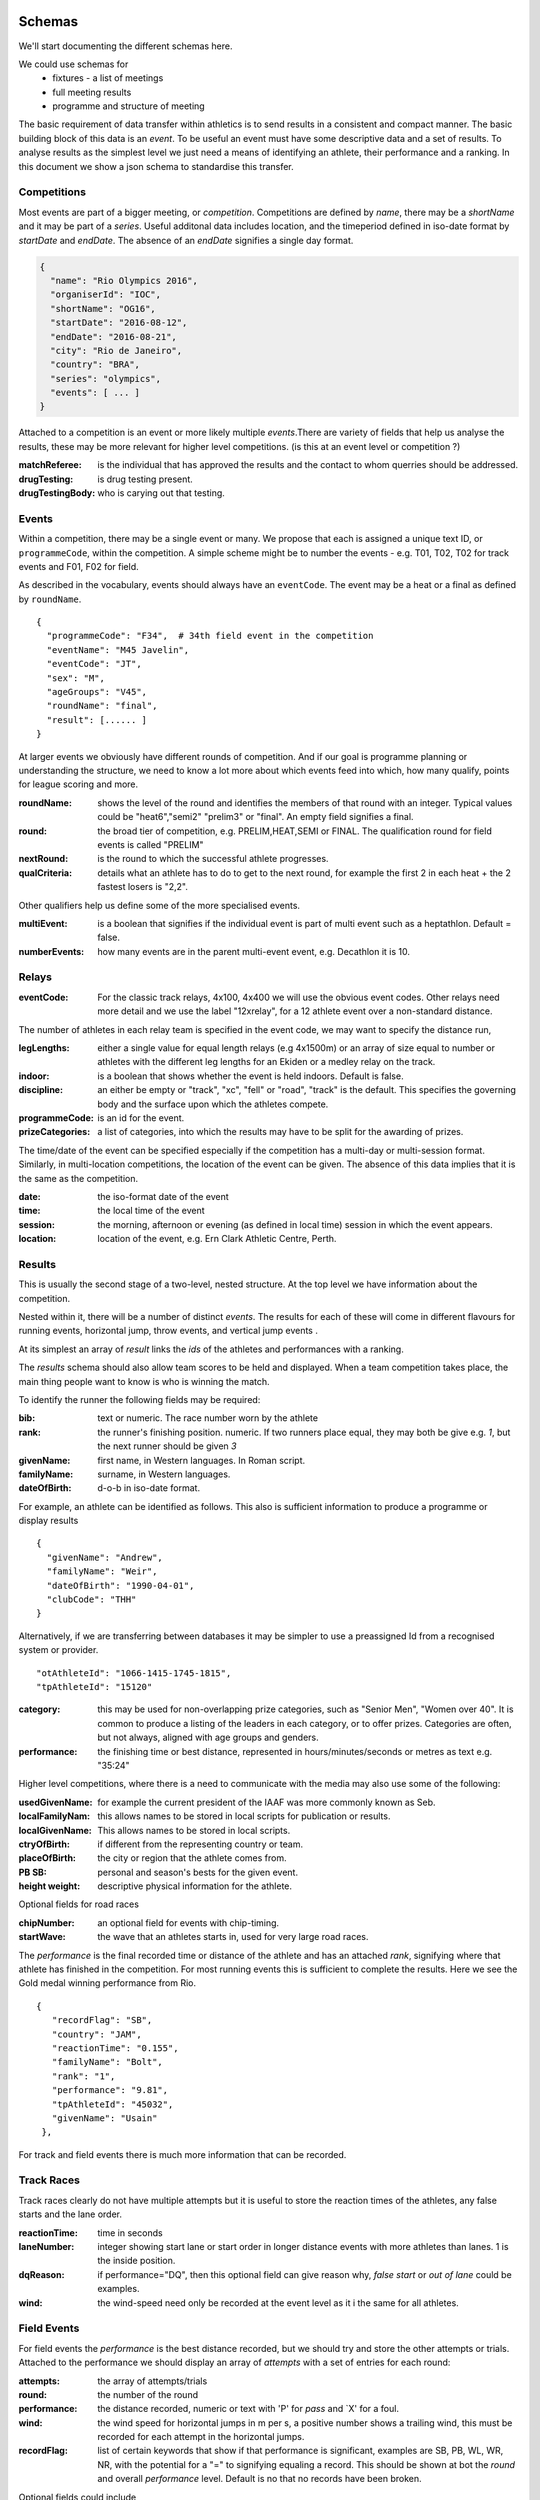
Schemas
=======


We'll start documenting the different schemas here.

We could use schemas for
 * fixtures - a list of meetings
 * full meeting results
 * programme and structure of meeting


The basic requirement of data transfer within athletics is to send results in a consistent and compact manner. The basic building block of this data is an `event`. To be useful an event must have some descriptive data and a set of results. 
To analyse results as the simplest level we just need a means of identifying an athlete, their performance and a ranking. In this document we show a json schema to standardise this transfer.


Competitions
------------

Most events are part of a bigger meeting, or `competition`.
Competitions are defined by `name`, there may be a `shortName` and it may be part of a `series`. Useful additonal data includes location, and the timeperiod defined in iso-date format by `startDate` and `endDate`. The absence of an `endDate` signifies a single day format.

.. code-block:: json

  {
    "name": "Rio Olympics 2016",
    "organiserId": "IOC",
    "shortName": "OG16",
    "startDate": "2016-08-12",
    "endDate": "2016-08-21", 
    "city": "Rio de Janeiro", 
    "country": "BRA",
    "series": "olympics",
    "events": [ ... ]
  } 


Attached to a competition is an event or more likely multiple `events`.There are variety of fields that help us analyse the results, these may be more relevant for higher level competitions. (is this at an event level or competition ?)

:matchReferee: is the individual that has approved the results and the contact to whom querries should be addressed.
:drugTesting: is drug testing present.
:drugTestingBody: who is carying out that testing.

Events
------

Within a competition, there may be a single event or many. We propose that each is assigned a unique text
ID, or ``programmeCode``, within the competition.  A simple scheme might be to number the events - e.g. T01, T02, T02 for track
events and F01, F02 for field.

As described in the vocabulary, events should always have an ``eventCode``. The event may be a heat or a final as defined by ``roundName``.


::

  {
    "programmeCode": "F34",  # 34th field event in the competition
    "eventName": "M45 Javelin",
    "eventCode": "JT",
    "sex": "M",
    "ageGroups": "V45",  
    "roundName": "final",
    "result": [...... ]
  }


At larger events we obviously have different rounds of competition.  And if our goal is programme planning or understanding the structure, we need to know a lot more about which events feed into which, how many qualify, points for league scoring and more.

:roundName: shows the level of the round and identifies the members of that round with an integer. Typical values could be "heat6","semi2" "prelim3" or "final". An empty field signifies a final.
:round: the broad tier of competition, e.g. PRELIM,HEAT,SEMI or FINAL. The qualification round for field events is called "PRELIM"
:nextRound: is the round to which the successful athlete progresses.
:qualCriteria: details what an athlete has to do to get to the next round, for example the first 2 in each heat + the 2 fastest losers is "2,2".

Other qualifiers help us define some of the more specialised events.

:multiEvent: is a boolean that signifies if the individual event is part of multi event such as a heptathlon. Default = false.
:numberEvents: how many events are in the parent multi-event event, e.g. Decathlon it is 10.



Relays
------
:eventCode: For the classic track relays, 4x100, 4x400 we will use the obvious event codes. Other relays need more detail and we use the label "12xrelay", for a 12 athlete event over a non-standard distance. 
The number of athletes in each relay team is specified in the event code, we may want to specify the distance run,

:legLengths: either a single value for equal length relays (e.g 4x1500m) or an array of size equal to number or athletes with the different leg lengths for an Ekiden or a medley relay on the track.

:indoor: is a boolean that shows whether the event is held indoors. Default is false.
:discipline: an either be empty or "track", "xc", "fell" or "road", "track" is the default. This specifies the governing body and the surface upon which the athletes compete.
:programmeCode: is an id for the event.
:prizeCategories: a list of categories, into which the results may have to be split for the awarding of prizes.


The time/date of the event can be specified especially if the competition has a multi-day or multi-session format. Similarly, in multi-location competitions, the location of the event can be given. The absence of this data implies that it is the same as the competition.

:date: the iso-format date of the event
:time: the local time of the event 
:session: the morning, afternoon or evening (as defined in local time) session in which the event appears.
:location: location of the event, e.g. Ern Clark Athletic Centre, Perth.



Results
-------

This is usually the second stage of a  two-level, nested structure.  At the top level we have information about the competition.  

Nested within it, there will be a number of distinct `events`.  The results for each of these will come in different flavours for running events, horizontal jump, throw events, and vertical jump events .

At its simplest an array of `result` links the `ids` of the athletes and performances with a ranking.

The `results` schema should also allow team scores to be held and displayed.  When a team competition takes place, the main thing people want to know is who is winning the match.


To identify the runner  the following fields may be required:

:bib:  text or numeric.  The race number worn by the athlete
:rank:  the runner's finishing position.  numeric.  If two runners place equal, they may both be give e.g. `1`, but the next runner should be given `3`

:givenName:  first name, in Western languages. In Roman script.
:familyName:  surname, in Western languages.
:dateOfBirth: d-o-b in iso-date format.

For example, an athlete can be identified as follows. This also is sufficient information to produce a programme or display results
::

  {
    "givenName": "Andrew",
    "familyName": "Weir",
    "dateOfBirth": "1990-04-01",
    "clubCode": "THH"
  }

Alternatively, if we are transferring between databases it may be simpler to use a preassigned Id from a recognised system or provider.
::
 
    "otAthleteId": "1066-1415-1745-1815",
    "tpAthleteId": "15120"
 
:category:  this may be used for non-overlapping prize categories, such as "Senior Men", "Women over 40".  It is common to produce a listing of the leaders in each category, or to offer prizes.  Categories are often, but not always, aligned with age groups and genders.
:performance:  the finishing time or best distance, represented in hours/minutes/seconds or metres as text e.g. "35:24"



Higher level competitions, where there is a need to communicate with the media may also use some of the following:

:usedGivenName:  for example the current president of the IAAF was more commonly known as Seb.
:localFamilyNam:  this allows names to be stored in local scripts for publication or results.
:localGivenName:  This allows names to be stored in local scripts.
:ctryOfBirth: if different from the representing country or team.
:placeOfBirth: the city or region that the athlete comes from.
:PB SB: personal and season's bests for the given event.
:height weight: descriptive physical information for the athlete.



Optional fields for road races

:chipNumber: an optional field for events with chip-timing.
:startWave: the wave that an athletes starts in, used for very large road races.

The `performance` is the final recorded time or distance of the athlete and has an attached `rank`, signifying where that athlete has finished in the competition. For most running events this is sufficient to complete the results. Here we see the Gold medal winning performance from Rio.

::


       {
          "recordFlag": "SB", 
          "country": "JAM", 
          "reactionTime": "0.155", 
          "familyName": "Bolt", 
          "rank": "1", 
          "performance": "9.81", 
          "tpAthleteId": "45032", 
          "givenName": "Usain"
        }, 
    


For track and field events there is much more information that can be recorded.

Track Races
-----------

Track races clearly do not have multiple attempts but it is useful to store the reaction times of the athletes, any false starts and the lane order.

:reactionTime: time in seconds
:laneNumber: integer showing start lane or start order in longer distance events with more athletes than lanes. 1 is the inside position.
:dqReason: if performance="DQ", then this optional field can give reason why, `false start` or `out of lane` could be examples.
:wind: the wind-speed need only be recorded at the event level as it i the same for all athletes.

Field Events
------------

For field events the `performance` is the best distance recorded, but we should try and store the other attempts or trials. Attached to the performance we should display an array of `attempts` with a set of entries for each round:

:attempts: the array of attempts/trials
:round: the number of the round
:performance: the distance recorded, numeric or text with 'P' for  `pass` and `X' for a foul.
:wind: the wind speed for horizontal jumps in m per s, a positive number shows a trailing wind, this must be recorded for each attempt in the horizontal jumps.
:recordFlag: list of certain keywords that show if that performance is significant, examples are SB, PB, WL, WR, NR, with the potential for a "=" to signifying equaling a record. This should be shown at bot the `round` and overall `performance` level. Default is no that no records have been broken.

Optional fields could include

:distanceBoard: for horizontal jump events, modern camera technology can measure how close to the board the take off foot was.
:athleteOrder: is an integer showing the order in which the athletes threw or jumped in the first round.
:time: is the local time when the attempt took place.

::

        {
          "recordFlag": "PB", 
          "country": "RSA", 
          "familyName": "Manyonga", 
          "rank": "2", 
          "attempts": [
            {
              "performance": "8.16", 
              "round": 1, 
              "wind": "0.5"
            }, 
            {
              "performance": "X", 
              "round": 2, 
              "wind": "-0.5"
            }, 
            {
              "performance": "X", 
              "round": 3, 
              "wind": "0.3"
            }, 
            {
              "performance": "8.28", 
              "round": 4, 
              "wind": "-0.2"
            }, 
            {
              "performance": "8.37", 
              "recordFlags": [
                "PB"
              ], 
              "round": 5, 
              "wind": "-0.3"
            }, 
            {
              "performance": "X", 
              "round": 6, 
              "wind": "-0.2"
            }
          ], 
          "performance": "8.37", 
          "tpAthleteId": "115821", 
          "givenName": "Luvo", 
          "wind": "-0.3"
        }, 

Vertical jumps 
--------------

These have a slightly different array of `heights`, consisting of

:round: round number of number of different heights attempted.
:height: height attempted
:results: success "O" or failure "X", up to 3 characters. Three successive "X"'s indicate the end of that athlete's competition.
:jumpOff: boolean that indicates whether jump is part of a jump off, default="False".

Here is the bronze medal jump from Rio.
::

         {
          "recordFlag": "SB", 
          "country": "CRO", 
          "familyName": "Vla\u0161i\u0107", 
          "rank": "3", 
          "heights": [
            {
              "height": "1.88", 
              "results": "XO"
            }, 
            {
              "height": "1.93", 
              "results": "XO"
            }, 
            {
              "height": "1.97", 
              "results": "XO"
            }, 
            {
              "height": "2.00", 
              "results": "XXX"
            }
          ], 
          "performance": "1.97", 
          "tpAthleteId": "1002546", 
          "givenName": "Blanka"
        }, 


Relay Races
-----------

Relay races are a popular athletic format both on and off the track. They differ from normal events in that multiple athletes take part per team and splits are often recorded. On the track the number of athletes is almost always 4, road relays can have many more and may have different length legs.

We have to specify both the event and the results differently 
:eventCode: For the classic track relays, 4x100, 4x400 we will use the obvious event codes. Other relays need more detail and we use the 12xrelay, for a 12 athlete event over a non-standard distance. 
The number of athletes in each relay team is specified in the event code, we may want to specify the distance run,

:legLengths: if the event is not a 4x100 or 4x400 we can use either a single value for equal length relays (e.g 4x1500m) or an array of size equal to number or athletes with the different leg lengths for an Ekiden or a medley relay on the track.
Each team, defined by ``teamCode`` has a performance which is the aggregate time and a rank driven off this but also is made of an array of

:runners: in which each athlete has an id and a 
:split: which is an iso-format time for their leg if possible.
 A classic 4x100m would be as follows
::

    {
      "roundName": null, 
      "name": "4 x 100 m Men", 
      "eventCode": "4x100", 
      "result": [
        {
          "tpTeamId": "18760", 
          "country": "JAM", 
          "reactionTime": "0.150", 
          "rank": "1", 
          "performance": "37.27", 
          "teamCode": "JAM", 
          "runners": [
            {
              "tpAthleteId": "4109", 
              "givenName": "Asafa", 
              "legNumber": 1, 
              "familyName": "Powell"
            }, 
            {
              "tpAthleteId": "69837", 
              "givenName": "Yohan", 
              "legNumber": 2, 
              "familyName": "Blake"
            }, 
            {
              "tpAthleteId": "79234", 
              "givenName": "Nickel", 
              "legNumber": 3, 
              "familyName": "Ashmeade"
            }, 
            {
              "tpAthleteId": "45032", 
              "givenName": "Usain", 
              "legNumber": 4, 
              "familyName": "Bolt"
            }
          ], 
          "recordFlags": [
            "WL", 
            "SB"
          ]
        }, 
        {
          "tpTeamId": "22756", 
          "country": "JPN", 
          "reactionTime": "0.144", 
          "rank": "2", 


A slightly lower key road-relay could be as follows, note the `performance` and `rank` each leg refer to the cumulative time. The `split` is optional and is merely the difference between the 2 leg performance times. The `legRank" is the ranking of the split on that leg.
::

    {
    	eventCode: "12xrelay",
    	eventName: "Southern 12 stage",
    	legLenths:{
    		6.4,4.2,6.4,4.2,6.4,4.2,6.4,4.2,6.4,4.2,6.4,4.2
    	},
    	discipline: "road",
    	result :[
        	{
          	"performance": "4:10:34.89", 
          	"country": "GBR",
          	"team": "Thames Hare and Hounds",
          	"teamCode": "THH", 
          	"rank": "3", 
          	"runners": [
            	{
                  "legNumber": 1,
                  "givenName": "Brendon",
                  "familyName": "Bitter",
                  "otAthelteId": "1234-4321-1234",
                  "split": "23:59",
                  "legRank": "4",
                  "performance": "23:59",
                  "rank": "4"
            	},
            	{
                  "legNumber": 2,
                  "split": "10:00",
                  "legRank": "2",
                  "performance": "33:59".
                  "rank": "3"...
              	},.....
            ],
            "qualification": "Q"
            },.....
        ]
    }

Multi-event Competitions
------------------------

Multi-events obviously involve the athletes competing in various events, scoring points from a commonly agreed table as a function of their performance for each one.
Each athlete has a record for each event, showing the performance and points displayed in an array `results`. It is helpful to link the performance to an event stored elsewhere.

::

    {
      "roundName": null, 
      "name": "Decathlon Men", 
      "eventCode": "DEC", 
      "result": [
        {
          "country": "USA", 
          "familyName": "Eaton", 
          "results": [
            {
              "performance": "10.46", 
              "eventNo": 1, 
              "points": 985, 
              "wind": "-0.1", 
              "eventCode": "100"
            }, 
            {
              "performance": "7.94", 
              "eventNo": 2, 
              "points": 1045, 
              "wind": "1.7", 
              "eventCode": "LJ"
            }, 
            {
              "performance": "14.73", 
              "eventNo": 3, 
              "points": 773, 
              "eventCode": "SP"
            }, 
            {
              "performance": "2.01", 
              "eventNo": 4, 
              "points": 813, 
              "eventCode": "HJ"
            }, 
            {
              "performance": "46.07", 
              "eventNo": 5, 
              "points": 1005, 
              "eventCode": "400"
            }, 
            {
              "performance": "13.80", 
              "eventNo": 6, 
              "points": 1000, 
              "wind": "0.7", 
              "eventCode": "110H"
            }, 
            {
              "performance": "45.49", 
              "eventNo": 7, 
              "points": 777, 
              "eventCode": "DT"
            }, 
            {
              "performance": "5.20", 
              "eventNo": 8, 
              "points": 972, 
              "eventCode": "PV"
            }, 
            {
              "performance": "59.77", 
              "eventNo": 9, 
              "points": 734, 
              "eventCode": "JT"
            }, 
            {
              "performance": "4:23.33", 
              "eventNo": 10, 
              "points": 789, 
              "eventCode": "1500"
            }
          ], 
          "rank": "1", 
          "performance": "8893", 
          "tpAthleteId": "75823", 
          "givenName": "Ashton", 
          "recordFlags": [
            "WL", 
            "SB"
          ]
        }, 

Meanwhile, elsewhere in the file is the following
::

    {
      "roundName": "Heat 4", 
      "name": "100 m Men", 
      "eventCode": "100", 
      "multiEvent": "True",
      "result": [
        {
          "country": "CAN", 
          "reactionTime": "0.138", 
          "familyName": "Warner", 
          "rank": "1", 
          "performance": "10.30", 
          "tpAthleteId": "94840", 
          "givenName": "Damian"
        }, 
        {
          "country": "USA", 
          "reactionTime": "0.147", 
          "familyName": "Eaton", 
          "rank": "2", 
          "performance": "10.46", 
          "tpAthleteId": "75823", 
          "givenName": "Ashton"
        }, ....


  

Team Competitions
-----------------

For team competitions, we have some different concepts.

:points:  if scoring, the number of points earned by the runner.
:country: the country that the athlete is representing.
:clubName: the athletics club the athlete is representing or typically represents as first claim if an international fixture.
:clubCode: we will allow clubs to chose a shorter codified version of their club name, e.g. `THH`. This will typically used in the presentation of results.

:teamName: the points earned will be allocated to a team. This could be the country or local club.
:teamCode: the iso code for the country or the `clubCode`.


Some optional fields that help define team competitions:

:secondClaim: boolean that shows if an athlete is competing for a club other than their main one. Default = false.
:nonScorer: another boolean that shows if an athlete is to be excluded from team scoring. Default = false.
:subTeam: an additional descriptor that allows a club to have multiple teams in an event, e.g. A or B.



Time stamping data
==================

Results can change through time, athletes' performances may be mis-measured or at the more senior level athletes may be retrospectively banned. It is important that the original data is not lost, it is also vital that rankings are updated. To this end, we propose a form of time stamping. The event dates are known, we should add to this when the data was last modified,

:lastModified: iso date string, showing last modification date, default=eventEndDate. This should be clearly displayed at the competition level.

In the events where there have been changes, each athlete should have the ``originalRank`` and ``originalPerf`` stored as well as having ``rank`` and ``performance`` updated. Here we have a rounding adjustment to some electronic timing.

::

       {
          "country": "CAN", 
          "reactionTime": "0.138", 
          "familyName": "Warner", 
          "rank": "1",
          "originalRank": "1" 
          "performance": "10.29",
          "originalPerf": "10.30", 
          "tpAthleteId": "94840", 
          "givenName": "Damian"







